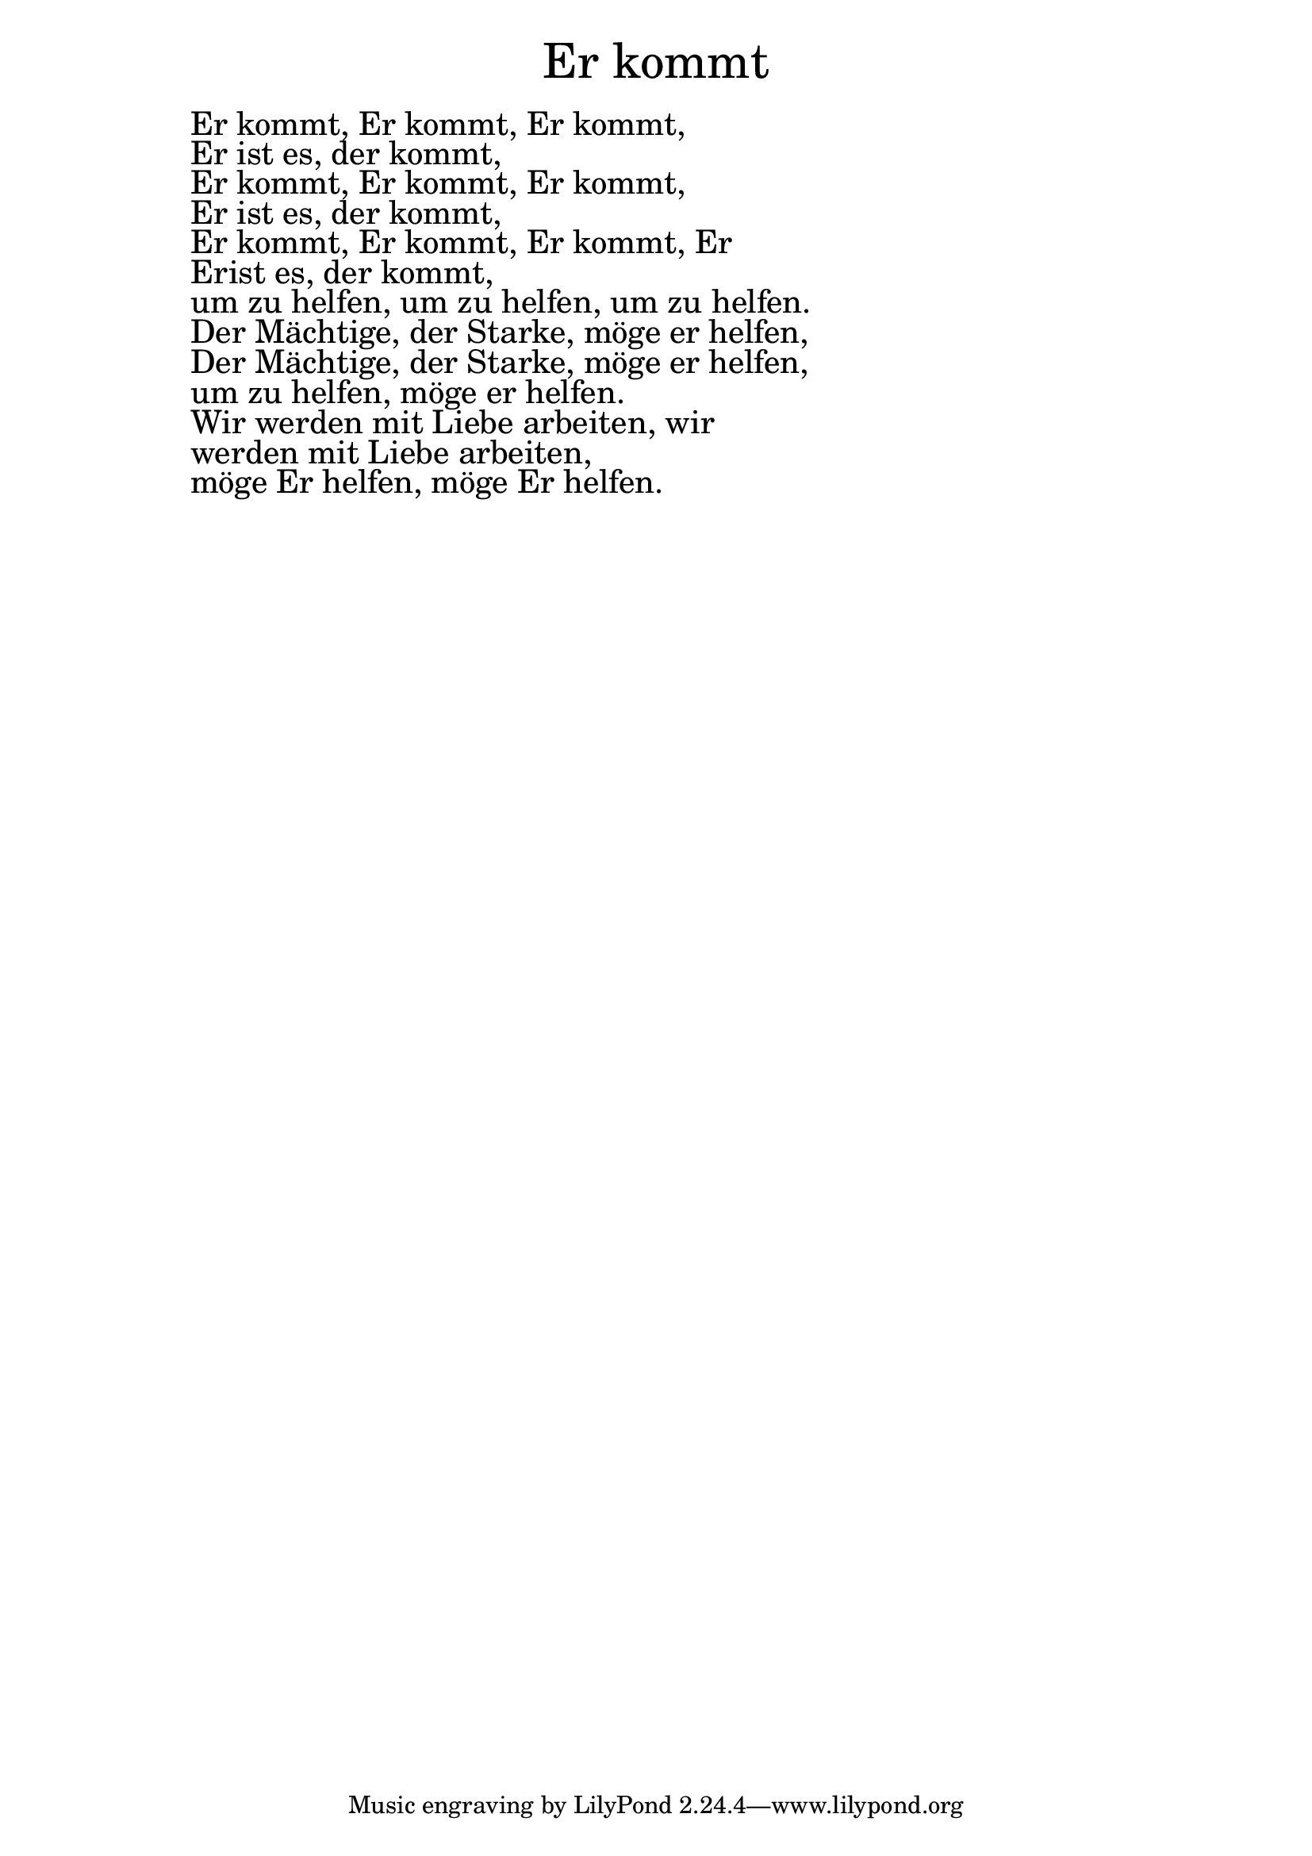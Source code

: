 \version "2.20.0"

\markup \fill-line { \fontsize #6 "Er kommt" }
\markup \null
\markup \null
\markup \fontsize #+2.5 {
  \hspace #10
  \override #'(baseline-skip . 2)

  \column {
    \line { " " }

    \line { " " Er kommt, Er kommt, Er kommt, }

    \line { " " Er ist es, der kommt,  }

    \line { " "Er kommt, Er kommt, Er kommt,  }

    \line { " "Er ist es, der kommt,  }

    \line { " "Er kommt, Er kommt, Er kommt, Er  }

    \line { " " Erist es, der kommt,}
            \line { " "     um zu helfen, um zu helfen, um zu helfen.  }

    \line { " "Der Mächtige, der Starke, möge er helfen,  }

    \line { " "Der Mächtige, der Starke, möge er helfen,  }

    \line { " "um zu helfen, möge er helfen.  }

    \line { " "Wir werden mit Liebe arbeiten, wir  }

    \line { " "werden mit Liebe arbeiten,  }

    \line { " "möge Er helfen, möge Er helfen. }




  }


}
